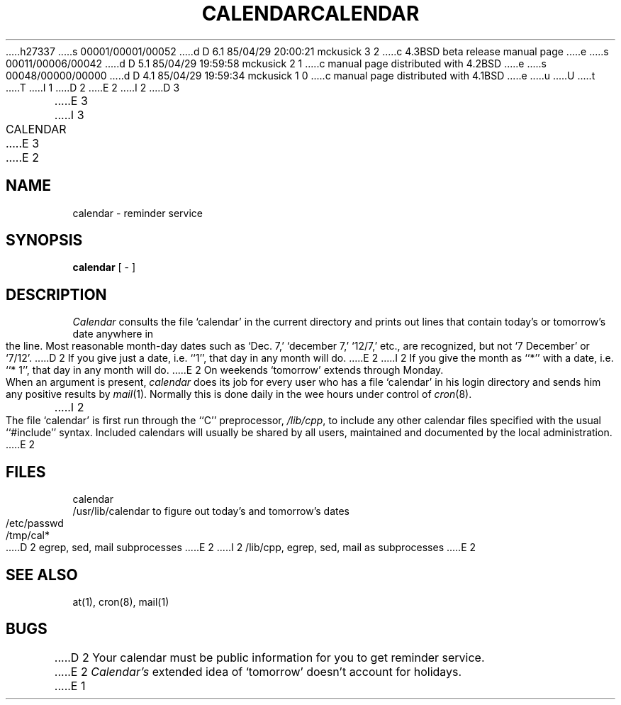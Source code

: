 h27337
s 00001/00001/00052
d D 6.1 85/04/29 20:00:21 mckusick 3 2
c 4.3BSD beta release manual page
e
s 00011/00006/00042
d D 5.1 85/04/29 19:59:58 mckusick 2 1
c manual page distributed with 4.2BSD
e
s 00048/00000/00000
d D 4.1 85/04/29 19:59:34 mckusick 1 0
c manual page distributed with 4.1BSD
e
u
U
t
T
I 1
.\"	%W% (Berkeley) %G%
.\"
D 2
.TH CALENDAR 1 4/1/81
E 2
I 2
D 3
.TH CALENDAR 1  "29 March 1982"
E 3
I 3
.TH CALENDAR 1 "%Q%"
E 3
E 2
.AT 3
.SH NAME
calendar \- reminder service
.SH SYNOPSIS
.B calendar
[ \- ]
.SH DESCRIPTION
.I Calendar 
consults the file `calendar' in the current directory
and prints out lines that contain today's or
tomorrow's date anywhere in the line.
Most reasonable month-day dates such as `Dec. 7,'
`december 7,' `12/7,' etc., are recognized, but not
`7 December' or `7/12'.
D 2
If you give just a date, i.e. ``1'', that day in any month will do.
E 2
I 2
If you give the month as ``*''
with a date, i.e. ``* 1'', that day in any month will do.
E 2
On weekends `tomorrow' extends through Monday.
.PP
When 
an argument is present,
.I calendar
does its job for every user
who has a file `calendar' in his login directory
and sends him any positive results by
.IR mail (1).
Normally this is done daily in the wee hours under control of
.IR cron (8).
I 2
.PP
The file `calendar' is first run through the ``C'' preprocessor,
.IR /lib/cpp ,
to include any other calendar files
specified with the usual ``#include'' syntax.
Included calendars will usually be shared by all users,
maintained and documented by the local administration.
E 2
.SH FILES
calendar
.br
/usr/lib/calendar to figure out today's and tomorrow's dates
.br
/etc/passwd
.br
/tmp/cal*
.br
D 2
egrep, sed, mail subprocesses
E 2
I 2
/lib/cpp, egrep, sed, mail as subprocesses
E 2
.SH "SEE ALSO"
at(1), cron(8), mail(1)
.SH BUGS
D 2
Your calendar must be public information for you
to get reminder service.
.br
E 2
.I Calendar's
extended idea of `tomorrow' doesn't account for
holidays.
E 1
